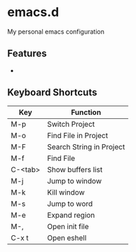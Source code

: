 * emacs.d

  [[./img/screenshot1.png]]

My personal emacs configuration

** Features
   -

** Keyboard Shortcuts

   | Key     | Function                 |
   |---------+--------------------------|
   | M-p     | Switch Project           |
   | M-o     | Find File in Project     |
   | M-F     | Search String in Project |
   | M-f     | Find File                |
   | C-<tab> | Show buffers list        |
   | M-j     | Jump to window           |
   | M-k     | Kill window              |
   | M-s     | Jump to word             |
   | M-e     | Expand region            |
   | M-,     | Open init file           |
   | C-x t   | Open eshell              |
